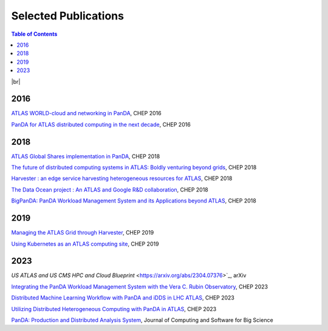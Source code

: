 ===========================
Selected Publications
===========================

.. contents:: Table of Contents
    :local:
    :depth: 1

|br|

2016
==============
`ATLAS WORLD-cloud and networking in PanDA <https://iopscience.iop.org/article/10.1088/1742-6596/898/5/052011>`_, CHEP 2016

`PanDA for ATLAS distributed computing in the next decade <https://iopscience.iop.org/article/10.1088/1742-6596/898/5/052002>`_, CHEP 2016

2018
==============
`ATLAS Global Shares implementation in PanDA <https://doi.org/10.1051/epjconf/201921403025>`_, CHEP 2018

`The future of distributed computing systems in ATLAS: Boldly venturing beyond grids <https://doi.org/10.1051/epjconf/201921403047>`_, CHEP 2018

`Harvester : an edge service harvesting heterogeneous resources for ATLAS <https://doi.org/10.1051/epjconf/201921403030>`_, CHEP 2018

`The Data Ocean project : An ATLAS and Google R&D collaboration <https://doi.org/10.1051/epjconf/201921404020>`_, CHEP 2018

`BigPanDA: PanDA Workload Management System and its Applications beyond ATLAS <https://doi.org/10.1051/epjconf/201921403050>`_, CHEP 2018

2019
==============
`Managing the ATLAS Grid through Harvester <https://doi.org/10.1051/epjconf/202024503010>`_, CHEP 2019

`Using Kubernetes as an ATLAS computing site <https://doi.org/10.1051/epjconf/202024507025>`_, CHEP 2019

2023
==============
`US ATLAS and US CMS HPC and Cloud Blueprint` <https://arxiv.org/abs/2304.07376>`_, arXiv

`Integrating the PanDA Workload Management System with the Vera C. Rubin Observatory <https://doi.org/10.1051/epjconf/202429504026>`_, CHEP 2023

`Distributed Machine Learning Workflow with PanDA and iDDS in LHC ATLAS <https://doi.org/10.1051/epjconf/202429504019>`_, CHEP 2023

`Utilizing Distributed Heterogeneous Computing with PanDA in ATLAS <https://doi.org/10.1051/epjconf/202429504053>`_, CHEP 2023

`PanDA: Production and Distributed Analysis System <https://doi.org/10.1007/s41781-024-00114-3>`_, Journal of Computing and Software for Big Science
